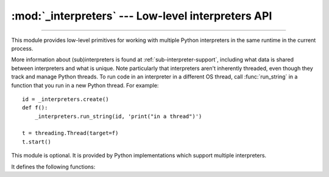 :mod:`_interpreters` --- Low-level interpreters API
===================================================

.. module:: _interpreters
   :synopsis: Low-level interpreters API.

.. versionadded:: 3,7

--------------

This module provides low-level primitives for working with multiple
Python interpreters in the same runtime in the current process.

More information about (sub)interpreters is found at
:ref:`sub-interpreter-support`, including what data is shared between
interpreters and what is unique.  Note particularly that interpreters
aren't inherently threaded, even though they track and manage Python
threads.  To run code in an interpreter in a different OS thread, call
:func:`run_string` in a function that you run in a new Python thread.
For example::

   id = _interpreters.create()
   def f():
       _interpreters.run_string(id, 'print("in a thread")')

   t = threading.Thread(target=f)
   t.start()

This module is optional.  It is provided by Python implementations which
support multiple interpreters.

It defines the following functions:

.. function:: enumerate()

   Return a list of the IDs of every existing interpreter.


.. function:: get_current()

   Return the ID of the currently running interpreter.


.. function:: get_main()

   Return the ID of the main interpreter.


.. function:: is_running(id)

   Return whether or not the identified interpreter is currently
   running any code.


.. function:: create()

   Initialize a new Python interpreter and return its identifier.  The
   interpreter will be created in the current thread and will remain
   idle until something is run in it.


.. function:: destroy(id)

   Finalize and destroy the identified interpreter.


.. function:: run_string(id, command)

   A wrapper around :c:func:`PyRun_SimpleString` which runs the provided
   Python program in the main thread of the identified interpreter.
   Providing an invalid or unknown ID results in a RuntimeError,
   likewise if the main interpreter or any other running interpreter
   is used.

   Any value returned from the code is thrown away, similar to what
   threads do.  If the code results in an exception then that exception
   is raised in the thread in which run_string() was called, similar to
   how :func:`exec` works.  This aligns with how interpreters are not
   inherently threaded.  Note that SystemExit (as raised by sys.exit())
   is not treated any differently and will result in the process ending
   if not caught explicitly.


.. function:: run_string_unrestricted(id, command, ns=None)

   Like :c:func:`run_string` but returns the dict in which the code
   was executed.  It also supports providing a namespace that gets
   merged into the execution namespace before execution.  Note that
   this allows objects to leak between interpreters, which may not
   be desirable.
